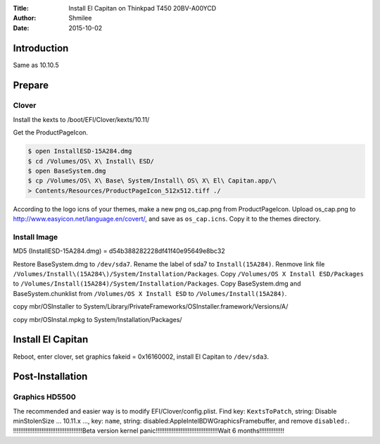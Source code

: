 :Title: Install  El Capitan on Thinkpad T450 20BV-A00YCD
:Author: Shmilee
:Date: 2015-10-02

.. raw:: latex

    \newpage

Introduction
============

Same as 10.10.5

Prepare
========

Clover
--------

Install the kexts to /boot/EFI/Clover/kexts/10.11/

Get the ProductPageIcon.

.. code:: bash

    $ open InstallESD-15A284.dmg
    $ cd /Volumes/OS\ X\ Install\ ESD/
    $ open BaseSystem.dmg
    $ cp /Volumes/OS\ X\ Base\ System/Install\ OS\ X\ El\ Capitan.app/\
    > Contents/Resources/ProductPageIcon_512x512.tiff ./

According to the logo icns of your themes, make a new png os_cap.png from ProductPageIcon.
Upload os_cap.png to http://www.easyicon.net/language.en/covert/, and save as ``os_cap.icns``.
Copy it to the themes directory.

Install Image
-------------

MD5 (InstallESD-15A284.dmg) = d54b388282228df41f40e95649e8bc32

Restore BaseSystem.dmg to ``/dev/sda7``.  Rename the label of sda7 to ``Install(15A284)``.
Renmove link file ``/Volumes/Install\(15A284\)/System/Installation/Packages``.
Copy ``/Volumes/OS X Install ESD/Packages`` to ``/Volumes/Install(15A284)/System/Installation/Packages``.
Copy BaseSystem.dmg and BaseSystem.chunklist from ``/Volumes/OS X Install ESD`` to ``/Volumes/Install(15A284)``.

copy mbr/OSInstaller to
System/Library/PrivateFrameworks/OSInstaller.framework/Versions/A/

copy mbr/OSInstal.mpkg to
System/Installation/Packages/

Install El Capitan
==================

Reboot, enter clover, set graphics fakeid = 0x16160002, install El Capitan to ``/dev/sda3``.


Post-Installation
=================

Graphics HD5500
---------------

The recommended and easier way is to modify EFI/Clover/config.plist.
Find key: ``KextsToPatch``, string: Disable minStolenSize ... 10.11.x ...,
key: ``name``, string: disabled:AppleIntelBDWGraphicsFramebuffer, and remove ``disabled:``.
!!!!!!!!!!!!!!!!!!!!!!!!!!!!!!!!!!!!!!!Beta version kernel panic!!!!!!!!!!!!!!!!!!!!!!!!!!!!!!!!!!!Wait 6 months!!!!!!!!!!!!!!
